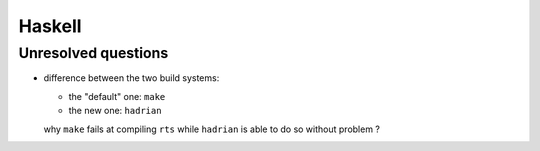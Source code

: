 Haskell
=======

Unresolved questions
--------------------

* difference between the two build systems:

  * the "default" one: ``make``
  * the new one: ``hadrian``

  why ``make`` fails at compiling ``rts`` while ``hadrian`` is able to do so without problem ?
